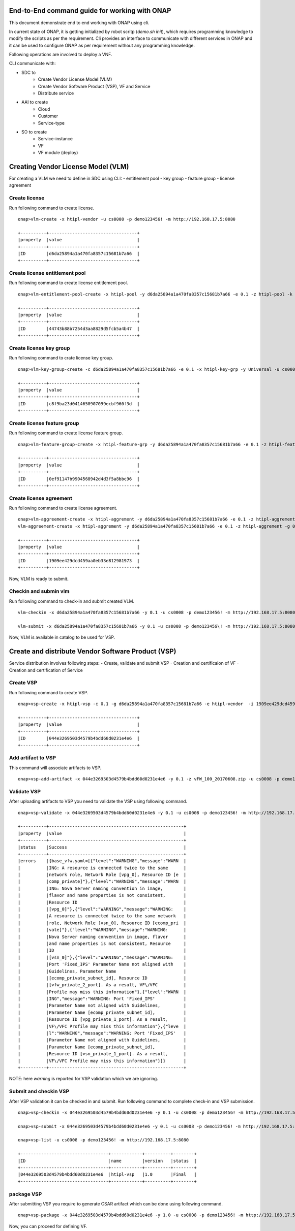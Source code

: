 .. This work is licensed under a Creative Commons Attribution 4.0 International License.
.. http://creativecommons.org/licenses/by/4.0
.. Copyright 2017 Huawei Technologies Co., Ltd.

.. _end_to_end_onap_cli_commands:


End-to-End command guide for working with ONAP
==============================================

This document demonstrate end to end working with ONAP using cli.

In current state of ONAP, it is getting initialized by robot scritp (`demo.sh init`),
which requires programming knowledge to modify the scripts as per the requirement.
Cli provides an interface to communicate with different services in ONAP and it can
be used to configure ONAP as per requirement without any programming knowledge.

Following operations are involved to deploy a VNF.

CLI communicate with:

- SDC to
    - Create Vendor License Model (VLM)
    - Create Vendor Software Product (VSP), VF and Service
    - Distribute service

- AAI to create
    - Cloud
    - Customer
    - Service-type

- SO to create
    - Service-instance
    - VF
    - VF module (deploy)


Creating Vendor License Model (VLM)
===================================

For creating a VLM we need to define in SDC using CLI:
- entitlement pool
- key group
- feature group
- license agreement


Create license
--------------

Run following command to create license.

::

  onap>vlm-create -x htipl-vendor -u cs0008 -p demo123456! -m http://192.168.17.5:8080

  +----------+----------------------------------+
  |property  |value                             |
  +----------+----------------------------------+
  |ID        |d6da25894a1a470fa8357c15681b7a66  |
  +----------+----------------------------------+

Create license entitlement pool
-------------------------------

Run following command to create license entitlement pool.

::

  onap>vlm-entitlement-pool-create -x htipl-pool -y d6da25894a1a470fa8357c15681b7a66 -e 0.1 -z htipl-pool -k htipl-vendor -u cs0008 -p demo123456! -m http://192.168.17.5:8080

  +----------+----------------------------------+
  |property  |value                             |
  +----------+----------------------------------+
  |ID        |44743b88b7254d3aa8829d5fcb5a4b47  |
  +----------+----------------------------------+

Create license key group
------------------------

Run following command to crate license key group.

::

  onap>vlm-key-group-create -c d6da25894a1a470fa8357c15681b7a66 -e 0.1 -x htipl-key-grp -y Universal -u cs0008 -p demo123456! -m http://192.168.17.5:8080

  +----------+----------------------------------+
  |property  |value                             |
  +----------+----------------------------------+
  |ID        |c8f9ba23d0414650907099ecbf960f3d  |
  +----------+----------------------------------+


Create license feature group
----------------------------

Run following command to create license feature group.

::

  onap>vlm-feature-group-create -x htipl-feature-grp -y d6da25894a1a470fa8357c15681b7a66 -e 0.1 -z htipl-feature-grp -g c8f9ba23d0414650907099ecbf960f3d -b 44743b88b7254d3aa8829d5fcb5a4b47 -c htipl-part -k htipl-vendor -u cs0008 -p demo123456! -m http://192.168.17.5:8080

  +----------+----------------------------------+
  |property  |value                             |
  +----------+----------------------------------+
  |ID        |0ef91147b9904568942d4d3f5a8bbc96  |
  +----------+----------------------------------+


Create license agreement
------------------------

Run following command to create license agreement.

::

  onap>vlm-aggreement-create -x htipl-aggrement -y d6da25894a1a470fa8357c15681b7a66 -e 0.1 -z htipl-aggrement -g 0ef91147b9904568942d4d3f5a8bbc96 -u cs0008 -p demo123456\! -m http://192.168.17.5:8080
  vlm-aggreement-create -x htipl-aggrement -y d6da25894a1a470fa8357c15681b7a66 -e 0.1 -z htipl-aggrement -g 0ef91147b9904568942d4d3f5a8bbc96 -u cs0008 -p demo123456! -m http://192.168.17.5:8080

  +----------+----------------------------------+
  |property  |value                             |
  +----------+----------------------------------+
  |ID        |1909ee429dcd459aa0eb33e812981973  |
  +----------+----------------------------------+


Now, VLM is ready to submit.

Checkin and submin vlm
----------------------

Run following command to check-in and submit created VLM.

::

  vlm-checkin -x d6da25894a1a470fa8357c15681b7a66 -y 0.1 -u cs0008 -p demo123456! -m http://192.168.17.5:8080

  vlm-submit -x d6da25894a1a470fa8357c15681b7a66 -y 0.1 -u cs0008 -p demo123456\! -m http://192.168.17.5:8080


Now, VLM is available in catalog to be used for VSP.


Create and distribute Vendor Software Product (VSP)
===================================================

Service distribution involves following steps:
- Create, validate and submit VSP
- Creation and certificaion of VF
- Creation and certification of Service

Create VSP
----------

Run following command to create VSP.

::

  onap>vsp-create -x htipl-vsp -c 0.1 -g d6da25894a1a470fa8357c15681b7a66 -e htipl-vendor  -i 1909ee429dcd459aa0eb33e812981973  -j 0ef91147b9904568942d4d3f5a8bbc96 -u cs0008 -p demo123456! -m http://192.168.17.5:8080

  +----------+----------------------------------+
  |property  |value                             |
  +----------+----------------------------------+
  |ID        |044e3269503d4579b4bdd60d0231e4e6  |
  +----------+----------------------------------+


Add artifact to VSP
-------------------

This command will associate artifacts to VSP.

::

  onap>vsp-add-artifact -x 044e3269503d4579b4bdd60d0231e4e6 -y 0.1 -z vFW_100_20170608.zip -u cs0008 -p demo123456! -m http://192.168.17.5:8080

Validate VSP
------------

After uploading artifacts to VSP you need to validate the VSP using following command.

::

  onap>vsp-validate -x 044e3269503d4579b4bdd60d0231e4e6 -y 0.1 -u cs0008 -p demo123456! -m http://192.168.17.5:8080

  +----------+----------------------------------------------------+
  |property  |value                                               |
  +----------+----------------------------------------------------+
  |status    |Success                                             |
  +----------+----------------------------------------------------+
  |errors    |{base_vfw.yaml=[{"level":"WARNING","message":"WARN  |
  |          |ING: A resource is connected twice to the same      |
  |          |network role, Network Role [vpg_0], Resource ID [e  |
  |          |comp_private]"},{"level":"WARNING","message":"WARN  |
  |          |ING: Nova Server naming convention in image,        |
  |          |flavor and name properties is not consistent,       |
  |          |Resource ID                                         |
  |          |[vpg_0]"},{"level":"WARNING","message":"WARNING:    |
  |          |A resource is connected twice to the same network   |
  |          |role, Network Role [vsn_0], Resource ID [ecomp_pri  |
  |          |vate]"},{"level":"WARNING","message":"WARNING:      |
  |          |Nova Server naming convention in image, flavor      |
  |          |and name properties is not consistent, Resource     |
  |          |ID                                                  |
  |          |[vsn_0]"},{"level":"WARNING","message":"WARNING:    |
  |          |Port 'Fixed_IPS' Parameter Name not aligned with    |
  |          |Guidelines, Parameter Name                          |
  |          |[ecomp_private_subnet_id], Resource ID              |
  |          |[vfw_private_2_port]. As a result, VF\/VFC          |
  |          |Profile may miss this information"},{"level":"WARN  |
  |          |ING","message":"WARNING: Port 'Fixed_IPS'           |
  |          |Parameter Name not aligned with Guidelines,         |
  |          |Parameter Name [ecomp_private_subnet_id],           |
  |          |Resource ID [vpg_private_1_port]. As a result,      |
  |          |VF\/VFC Profile may miss this information"},{"leve  |
  |          |l":"WARNING","message":"WARNING: Port 'Fixed_IPS'   |
  |          |Parameter Name not aligned with Guidelines,         |
  |          |Parameter Name [ecomp_private_subnet_id],           |
  |          |Resource ID [vsn_private_1_port]. As a result,      |
  |          |VF\/VFC Profile may miss this information"}]}       |
  +----------+----------------------------------------------------+


NOTE: here `warning` is reported for VSP validation which we are ignoring.

Submit and checkin VSP
----------------------

After VSP validation it can be checked in and submit. Run following command to
complete check-in and VSP submission.

::

  onap>vsp-checkin -x 044e3269503d4579b4bdd60d0231e4e6 -y 0.1 -u cs0008 -p demo123456! -m http://192.168.17.5:8080

  onap>vsp-submit -x 044e3269503d4579b4bdd60d0231e4e6 -y 0.1 -u cs0008 -p demo123456! -m http://192.168.17.5:8080

  onap>vsp-list -u cs0008 -p demo123456! -m http://192.168.17.5:8080

  +----------------------------------+------------+----------+--------+
  |ID                                |name        |version   |status  |
  +----------------------------------+------------+----------+--------+
  |044e3269503d4579b4bdd60d0231e4e6  |htipl-vsp   |1.0       |Final   |
  +----------------------------------+------------+----------+--------+

package VSP
-----------

After submitting VSP you require to generate CSAR artifact which can be done using
following command.

::

  onap>vsp-package -x 044e3269503d4579b4bdd60d0231e4e6 -y 1.0 -u cs0008 -p demo123456! -m http://192.168.17.5:8080

Now, you can proceed for defining VF.

Create vf model for VSP
-----------------------

Run following command to create VF by specifying correct VSP id.

::

  onap>vf-model-create -x htipl-vf -y htipl-vf-desc -z htipl-vendor -b 044e3269503d4579b4bdd60d0231e4e6  -g 1.0 -u cs0008 -p demo123456! -m http://192.168.17.5:8080

  +----------+--------------------------------------+
  |property  |value                                 |
  +----------+--------------------------------------+
  |ID        |f1a75427-1379-4976-abca-91a00f8b118a  |
  +----------+--------------------------------------+

Now, VF is ready for certification.

Submit VF for certification
---------------------------

Initiate VF certification request using following command.

::

  onap>vf-model-certify-request -b f1a75427-1379-4976-abca-91a00f8b118a -u cs0008 -p demo123456! -m http://192.168.17.5:8080

Certify VF
----------

Certification will be conducted by tester(jm0007), tester can use following command
to mark VF certification start and complete.

::

  onap>vf-model-certify-start -b f1a75427-1379-4976-abca-91a00f8b118a -u jm0007 -p demo123456! -m http://192.168.17.5:8080

  onap>vf-model-certify-complete -b f1a75427-1379-4976-abca-91a00f8b118a -u jm0007 -p demo123456! -m http://192.168.17.5:8080

  onap>vf-model-list -u cs0008 -p demo123456! -m http://192.168.17.5:8080

  +--------------------------------------+--------------------------------------+--------------------------------------+--------------------------+----------+------------+
  |uuid                                  |uniqueid                              |invariant-uuid                        |name                      |version   |status  |
  +--------------------------------------+--------------------------------------+--------------------------------------+--------------------------+----------+------------+
  |328bd996-5edc-4677-92c4-f50a39411f13  |d4212714-2fd0-4396-bef6-3864e267be06  |b77ac5f7-f524-4076-995b-e3781fda1e7e  |e3b2cebf-c72b-4b0f-b6af   |1.0       |CERTIFIED  |
  +--------------------------------------+--------------------------------------+--------------------------------------+--------------------------+----------+------------+
  |83e79e9f-f021-4356-ab97-a0f03d926311  |389a8234-23ed-4396-a9b4-ea65669a0d30  |b21eff2e-aa99-4284-a59f-baea1dcf77c6  |fcffa69b-52ce-4139-92ba   |1.0       |CERTIFIED  |+--------------------------------------+--------------------------------------+--------------------------------------+--------------------------+----------+------------+
  |e4fa86fd-04ab-4faa-8351-3196e6b33c13  |0d9894d8-df48-4245-a52f-9437443908f0  |03f63ce4-dbb0-446c-87dc-fab9c5d09ec9  |cdb3ebd4-0c81-4e60-8184   |1.0       |CERTIFIED  |
  +--------------------------------------+--------------------------------------+--------------------------------------+--------------------------+----------+------------+
  |67c96cda-2035-413d-96de-9ea4aa206423  |c933ceb2-d68b-4bc1-962d-5e5073648fe5  |c3daf439-fa2a-4144-add5-9b543083d24e  |a146fd50-ed50-4444-a859   |1.0       |CERTIFIED  |
  +--------------------------------------+--------------------------------------+--------------------------------------+--------------------------+----------+------------+
  |b2a40a03-c85e-4b6c-8ade-f90e5f2ce2d4  |6d040eb4-9fc7-42a7-b1c0-7959418eca1d  |4982d10b-09af-46b9-8317-c92d2658ae68  |2932d051-6aad-4c0d-ac2d   |1.0       |CERTIFIED  |
  +--------------------------------------+--------------------------------------+--------------------------------------+--------------------------+----------+------------+
  |6bddc881-0538-4ca0-933d-bbf1abc83d07  |45ae036e-8b6b-4130-81c6-451ba020653e  |2398ce72-99c6-4995-b19c-ccbc9f57144c  |b032e3b2-5ab0-4b14-b88f   |1.0       |CERTIFIED  |
  +--------------------------------------+--------------------------------------+--------------------------------------+--------------------------+----------+------------+
  |848865b6-d9f0-4767-a5bf-c240fb832a46  |da9d92e5-ca04-4101-bad0-bdc17cf6f089  |6ae8e80c-c814-45fe-ba97-4d94d98c645f  |htipl-vf                  |1.0       |CERTIFIED  |
  +--------------------------------------+--------------------------------------+--------------------------------------+--------------------------+----------+------------+
  |b1b6e4d0-8043-49b4-917e-3d2a762b5a56  |017aa6b7-60c9-457a-b593-8cef623dbe3b  |7819f9f0-cbdb-40b6-acd0-edcdbdab119c  |21b8a269-6377-42f9-9a98   |1.0       |CERTIFIED  |
  +--------------------------------------+--------------------------------------+--------------------------------------+--------------------------+----------+------------+
  |c7131963-1bbf-474d-a773-4f201a3480d3  |cba595e5-3a0f-482b-ba74-078a15d96756  |1a15a0a0-b040-47b5-adbd-e0c3b2e52417  |fe631a9d-99c1-4b7c-8a06   |1.0       |CERTIFIED  |
  +--------------------------------------+--------------------------------------+--------------------------------------+--------------------------+----------+------------+

After successful VF creation you can proceed for service model creation.

Create service model
--------------------

Run following command to create service model.

::

  onap>service-model-create -x htipl-service -y htipl-serv-desc -z htipl-123456 -u cs0008 -p demo123456! -m http://192.168.17.5:8080

  +----------+--------------------------------------+
  |property  |value                                 |
  +----------+--------------------------------------+
  |ID        |3f8ff680-6b71-45e9-8bee-72628d7f443b  |
  +----------+--------------------------------------+

Add VF to service model
-----------------------

Associate VF to service model using following command.

::

  onap>service-model-add-vf -x 3f8ff680-6b71-45e9-8bee-72628d7f443b -y da9d92e5-ca04-4101-bad0-bdc17cf6f089 -z htipl-vf -b 1.0 -u cs0008 -p demo123456! -m http://192.168.17.5:8080

  +----------+----------------------------------------------------+
  |property  |value                                               |
  +----------+----------------------------------------------------+
  |ID        |3f8ff680-6b71-45e9-8bee-72628d7f443b.da9d92e5-ca04  |
  |          |-4101-bad0-bdc17cf6f089.htiplvf0                    |
  +----------+----------------------------------------------------+

Submit Service for certification
--------------------------------

Now, service is ready for initializing certification request. Use following command
to initiate service certification request.

::

  onap>service-model-certify-request -b 3f8ff680-6b71-45e9-8bee-72628d7f443b -u cs0008 -p demo123456! -m http://192.168.17.5:8080

Certify service
---------------

Now, tester(jm0007) can see service in his dashboard and he can start with service
certification. Tester can use following command to mark certification start and
complete.

::

  onap>service-model-certify-start -b 3f8ff680-6b71-45e9-8bee-72628d7f443b -u jm0007 -p demo123456! -m http://192.168.17.5:8080

  onap>service-model-certify-complete -b 3f8ff680-6b71-45e9-8bee-72628d7f443b -u jm0007 -p demo123456! -m http://192.168.17.5:8080

  onap>service-model-list -u cs0008 -p demo123456! -m http://192.168.17.5:8080

  +--------------------------------------+--------------------------------------+----------------+----------+------------+----------------------------+
  |uuid                                  |invariant-uuid                        |name            |version   |status      |distribution-status         |
  +--------------------------------------+--------------------------------------+----------------+----------+------------+----------------------------+
  |fc5e1e81-786d-49e5-acfd-e933e291b1a4  |02258f88-2d84-4503-bd8e-2e3988e65e54  |htipl-service   |1.0       |CERTIFIED   |DISTRIBUTION_NOT_APPROVED   |
  +--------------------------------------+--------------------------------------+----------------+----------+------------+----------------------------+

Approve service model
---------------------

After successful certification, service will be submitted to governor(gv001) to
approve service model.

::

  onap>service-model-approve -b fc5e1e81-786d-49e5-acfd-e933e291b1a4 -u gv0001 -p demo123456! -m http://192.168.17.5:8080

  onap>service-model-list -u cs0008 -p demo123456! -m http://192.168.17.5:8080

  +--------------------------------------+--------------------------------------+----------------+----------+------------+------------------------+
  |uuid                                  |invariant-uuid                        |name            |version   |status      |distribution-status     |
  +--------------------------------------+--------------------------------------+----------------+----------+------------+------------------------+
  |fc5e1e81-786d-49e5-acfd-e933e291b1a4  |02258f88-2d84-4503-bd8e-2e3988e65e54  |htipl-service   |1.0       |CERTIFIED   |DISTRIBUTION_APPROVED   |
  +--------------------------------------+--------------------------------------+----------------+----------+------------+------------------------+

Distribute service model
------------------------

Now operator can distribute the service and it will be available in VID dashboard.

::

  onap>service-model-distribute -b fc5e1e81-786d-49e5-acfd-e933e291b1a4 -u op0001 -p demo123456! -m http://192.168.17.5:8080

  onap>service-model-list -u cs0008 -p demo123456! -m http://192.168.17.5:8080

  +--------------------------------------+--------------------------------------+----------------+----------+------------+----------------------+
  |uuid                                  |invariant-uuid                        |name            |version   |status      |distribution-status   |
  +--------------------------------------+--------------------------------------+----------------+----------+------------+----------------------+
  |fc5e1e81-786d-49e5-acfd-e933e291b1a4  |02258f88-2d84-4503-bd8e-2e3988e65e54  |htipl-service   |1.0       |CERTIFIED   |DISTRIBUTED           |
  +--------------------------------------+--------------------------------------+----------------+----------+------------+----------------------+

Creating Cloud, Customer and Service-type
=========================================

It is required to specify the cloud configuration in AAI system before deploying
the service. Following are the steps to configure cloud and related information
for service deployment.

Create Cloud
------------

Use following command to create cloud and region in AAI system.

::

  onap>cloud-create -x htipl-cloud -y htipl-region -u AAI -p AAI -m https://192.168.17.13:8447


  onap>cloud-list -u AAI -p AAI -m https://192.168.17.13:8447

  +--------------+--------------+------------------+
  |cloud         |region        |resource-version  |
  +--------------+--------------+------------------+
  |htipl-cloud   |htipl-region  |1514263912528     |
  +--------------+--------------+------------------+
  |pod25dns      |RegionOne     |1513659267169     |
  +--------------+--------------+------------------+
  |pod25         |RegionOne     |1513659266151     |
  +--------------+--------------+------------------+

Create tenant
-------------

Create tenant within region. Following is command to create tenant.

::

  onap>tenant-create -x htipl-cloud -y htipl-region -z htipl-tenant -r htipl-tenant -u AAI -p AAI -m https://192.168.17.13:8447

  onap>tenant-list --cloud htipl-cloud --region htipl-region -u AAI -p AAI -m https://192.168.17.13:8447

  +--------------+--------------+------------------+
  |tenant-id     |tenant-name   |resource-version  |
  +--------------+--------------+------------------+
  |htipl-tenant  |htipl-tenant  |1514265496768     |
  +--------------+--------------+------------------+

Create Customer
---------------

A customer subscribes for the service. Use follwing command to create customer.

::

  onap>customer-create -x htipl-customer -y htipl-customer -u AAI -p AAI -m https://192.168.17.13:8447

  onap>customer-list -u AAI -p AAI -m https://192.168.17.13:8447

  +----------------+------------------+
  |name            |resource-version  |
  +----------------+------------------+
  |htipl-customer  |1514264928457     |
  +----------------+------------------+

Create service type
-------------------

Use following command to create service type.

::

  onap>service-type-create -x htipl-service -u AAI -p AAI -m https://192.168.17.13:8447

  onap>service-type-list -u AAI -p AAI -m https://192.168.17.13:8447

  +--------------------------------------+----------------+------------------+
  |service-type-id                       |service-type    |resource-version  |
  +--------------------------------------+----------------+------------------+
  |f96017b1-9fcb-4d3c-ae17-d9b1fdef4415  |htipl-service   |1514265655713     |
  +--------------------------------------+----------------+------------------+

Create subscription
-------------------

Use following command to create subscription for a customer. It requires cloud
information and service-type information.

::

  onap>subscription-create -x htipl-customer -z htipl-cloud -r htipl-region -c htipl-tenant -e htipl-service  -u AAI -p AAI -m https://192.168.17.13:8447

  onap>subscription-list --customer-name htipl-customer -u AAI -p AAI -m https://192.168.17.13:8447

  +----------------+------------------+
  |service-type    |resource-version  |
  +----------------+------------------+
  |htipl-service   |1514265923244     |
  +----------------+------------------+

Create Service-instance, VF and deploy VF
=========================================

Now, all the required configuration and artifacts are available to SO service to
create service-instance and VF.

Create service instance
-----------------------

Using following command you can create service-instance in specified cloud region.
Command requires service model identifier which can be obtained from previously
used CLIs for creating and listing service model.

::

  onap>service-create --cloud-region RegionOne --tenant-id 60817ff9baa547d5857a6b7ff0dc567b --model-invariant-id f812e618-3abf-4c7a-901e-f2820a73eb2e --model-uuid 84ad850a-3d0b-451d-b97b-083bbf39890d --model-name demoVLB --model-version 1.0 -c Demonstration --instance-name service-vlb-instance-1 --service-type vLB -u InfraPortalClient -p password1$ -m http://192.168.17.7:8080

  +------------+--------------------------------------+
  |property    |value                                 |
  +------------+--------------------------------------+
  |service-id  |1561a325-a64b-47ab-86f4-459e334292f0  |
  +------------+--------------------------------------+

Create VF
---------

Using following command you can create VF in specified cloud region.
Command requires VF model identifier which can be obtained from previously
used CLIs for creating and listing VF model.

::

  onap>vf-create --cloud-region RegionOne --tenant-id onap --product-family vLB --instance-name service-vlb-instance-1-vnf-1 --service-instance-id 1561a325-a64b-47ab-86f4-459e334292f0 --vf-model-invariant-id 4982d10b-09af-46b9-8317-c92d2658ae68 --vf-model-uuid b2a40a03-c85e-4b6c-8ade-f90e5f2ce2d4 --vf-model-name 2932d051-6aad-4c0d-ac2d --vf-model-version 1.0 --vf-model-customization-id 3741acf1-5929-42e6-b234-4b9051d09a54 --service-model-invariant-id f812e618-3abf-4c7a-901e-f2820a73eb2e --service-model-uuid 84ad850a-3d0b-451d-b97b-083bbf39890d --service-model-name demoVLB --service-model-version 1.0 -m http://192.168.17.7:8080 -u InfraPortalClient -p password1$

  +----------+--------------------------------------+
  |property  |value                                 |
  +----------+--------------------------------------+
  |vf-id     |addb80ab-8c95-49b3-a2b7-907a02553319  |
  +----------+--------------------------------------+

Create VF-module
----------------

This command is not yet verified with ONAP stack but you can go ahed by referring :ref:`vf-module-create` for vf module creation.
On success of above command you can see VNF is deployed in given cloud.


